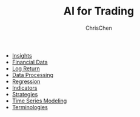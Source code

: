 #+TITLE: AI for Trading
#+OPTIONS: H:1 toc:1 num:1 ^:nil
#+AUTHOR: ChrisChen
#+EMAIL: ChrisChen3121@gmail.com

- [[./ai_for_trading/insights.org][Insights]]
- [[./ai_for_trading/financial_data.org][Financial Data]]
- [[./ai_for_trading/log_return.org][Log Return]]
- [[./ai_for_trading/data_processing.org][Data Processing]]
- [[./ai_for_trading/regression.org][Regression]]
- [[./ai_for_trading/indicators.org][Indicators]]
- [[./ai_for_trading/strategies.org][Strategies]]
- [[./ai_for_trading/time_series.org][Time Series Modeling]]
- [[./ai_for_trading/terminologies.org][Terminologies]]
